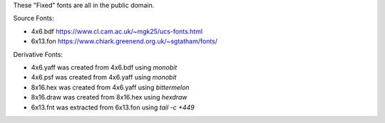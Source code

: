 These "Fixed" fonts are all in the public domain.

Source Fonts:

* 4x6.bdf https://www.cl.cam.ac.uk/~mgk25/ucs-fonts.html
* 6x13.fon https://www.chiark.greenend.org.uk/~sgtatham/fonts/

Derivative Fonts:

* 4x6.yaff was created from 4x6.bdf using `monobit`
* 4x6.psf was created from 4x6.yaff using `monobit`
* 8x16.hex was created from 4x6.yaff using `bittermelon`
* 8x16.draw was created from 8x16.hex using `hexdraw`
* 6x13.fnt was extracted from 6x13.fon using `tail -c +449`
